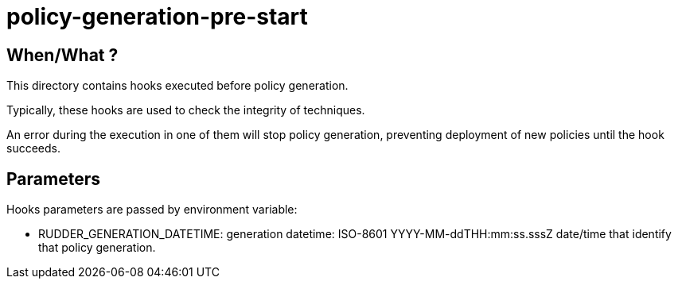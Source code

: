 = policy-generation-pre-start

== When/What ?

This directory contains hooks executed before policy generation.

Typically, these hooks are used to check the integrity of techniques.

An error during the execution in one of them will stop policy generation, preventing deployment of new policies until the hook succeeds.

== Parameters

Hooks parameters are passed by environment variable:

- RUDDER_GENERATION_DATETIME: generation datetime: ISO-8601
YYYY-MM-ddTHH:mm:ss.sssZ date/time that identify that policy generation.
